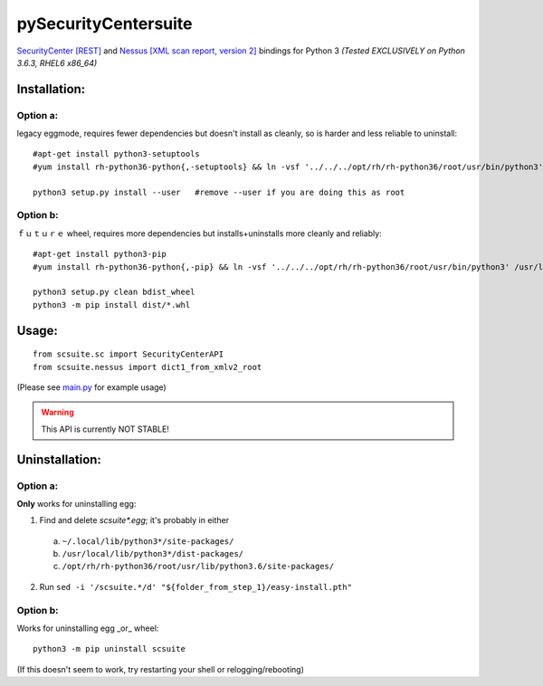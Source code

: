 =====================
pySecurityCentersuite
=====================

`SecurityCenter [REST]`__ and `Nessus [XML scan report, version 2]`__ bindings for Python 3  
*(Tested EXCLUSIVELY on Python 3.6.3, RHEL6 x86_64)*

.. __: https://docs.tenable.com/sccv/api/index.html
.. __: https://static.tenable.com/documentation/nessus_v2_file_format.pdf

Installation:
#############

Option a:
+++++++++

legacy eggmode, requires fewer dependencies but doesn't install as cleanly, so is harder and less reliable to uninstall::

	#apt-get install python3-setuptools
	#yum install rh-python36-python{,-setuptools} && ln -vsf '../../../opt/rh/rh-python36/root/usr/bin/python3' /usr/local/bin/
	
	python3 setup.py install --user   #remove --user if you are doing this as root

Option b:
+++++++++

ｆｕｔｕｒｅ wheel, requires more dependencies but installs+uninstalls more cleanly and reliably::

	#apt-get install python3-pip
	#yum install rh-python36-python{,-pip} && ln -vsf '../../../opt/rh/rh-python36/root/usr/bin/python3' /usr/local/bin/
	
	python3 setup.py clean bdist_wheel
	python3 -m pip install dist/*.whl

Usage:
######

::

	from scsuite.sc import SecurityCenterAPI
	from scsuite.nessus import dict1_from_xmlv2_root

(Please see `main.py <main.py>`_ for example usage)

.. warning:: This API is currently NOT STABLE!

Uninstallation:
###############

Option a:
+++++++++

**Only** works for uninstalling egg:

1. Find and delete `scsuite*.egg`; it's probably in either 
 a) ``~/.local/lib/python3*/site-packages/``
 b) ``/usr/local/lib/python3*/dist-packages/``
 c) ``/opt/rh/rh-python36/root/usr/lib/python3.6/site-packages/``
2. Run ``sed -i '/scsuite.*/d' "${folder_from_step_1}/easy-install.pth"``

Option b:
+++++++++

Works for uninstalling egg _or_ wheel::

	python3 -m pip uninstall scsuite

(If this doesn't seem to work, try restarting your shell or relogging/rebooting)
